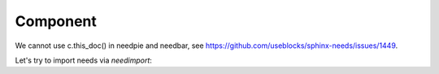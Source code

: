 #########
Component
#########

.. sw_req:: Example Software Requirement
   :id: SWRQ_EXAMPLE_SW_REQUIREMENT
   :derived: SYSRQ_EXAMPLE_SYS_REQUIREMENT

   empty

.. sw_req:: Secound Example Software Requirement
   :id: SWRQ_EXAMPLE_2_SW_REQUIREMENT

   :np:`(needpart) example text`

.. sw_req:: Embedded Parent Example Software Requirement
   :id: SWRQ_EMBEDDED_PARENT_EXAMPLE_SW_REQUIREMENT

   empty

   .. sw_req:: Embedded Child Example Software Requirement
      :id: SWRQ_EMBEDDED_CHILD_EXAMPLE_SW_REQUIREMENT

      empty

.. comp:: Example comp
   :id: C_EXAMPLE
   :satisfies: SWRQ_EXAMPLE_SW_REQUIREMENT, SWRQ_EXAMPLE_2_SW_REQUIREMENT.needpart,
               SWRQ_EMBEDDED_PARENT_EXAMPLE_SW_REQUIREMENT, SWRQ_EMBEDDED_CHILD_EXAMPLE_SW_REQUIREMENT

   empty

.. needtable:: Table of sw_req
   :show_filters:
   :filter: c.this_doc() and type == 'sw_req'

.. needtable:: Table of elements within this prefix area
      :show_filters:
      :filter: c.this_prefix()

We cannot use c.this_doc() in needpie and needbar, see https://github.com/useblocks/sphinx-needs/issues/1449.

.. needpie:: Pie chart of ratio sw_req / comp

   type == 'sw_req'
   type == 'comp'

.. test-file:: Example for Test Results
   :file: _static/_external_data/merge_dicts_test_results.xml
   :id: TF_EXAMPLE
   :auto_suites:
   :auto_cases:

Let's try to import needs via `needimport`:

.. needimport:: /_static/_external_data/example_needs.json
   :id_prefix: imp_
   :tags: imported
